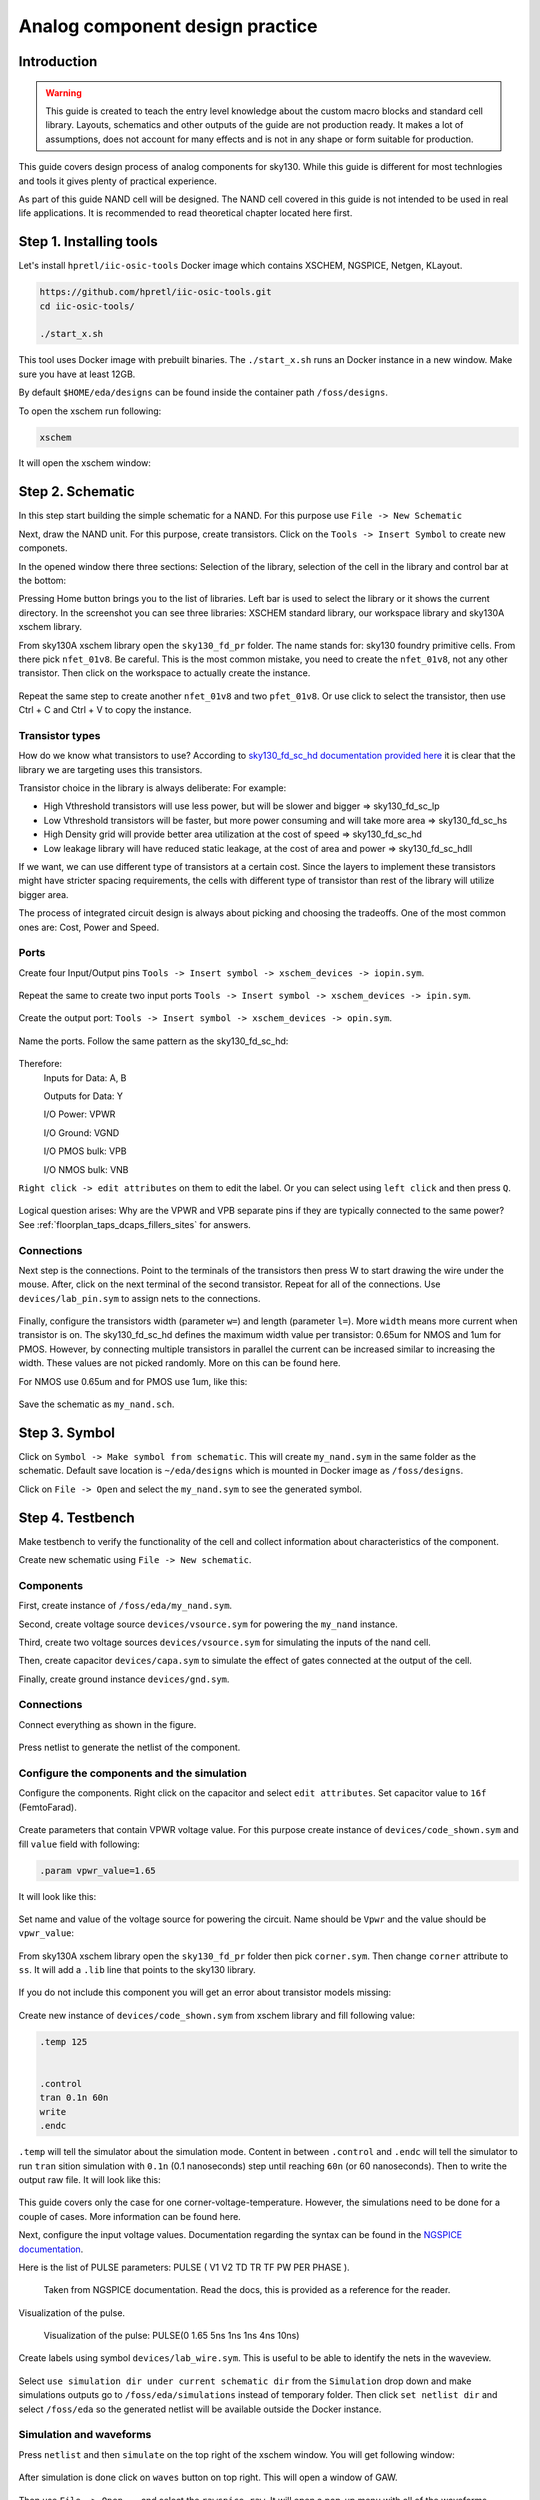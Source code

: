 Analog component design practice
--------------------------------------------------------------------------------
Introduction
^^^^^^^^^^^^^^^

.. warning:: This guide is created to teach the entry level knowledge about the custom macro blocks and standard cell library.
  Layouts, schematics and other outputs of the guide are not production ready.
  It makes a lot of assumptions, does not account for many effects and is not in any shape or form suitable for production.


This guide covers design process of analog components for sky130.
While this guide is different for most technlogies and tools it gives plenty of practical experience.

As part of this guide NAND cell will be designed.
The NAND cell covered in this guide is not intended to be used in real life applications.
It is recommended to read theoretical chapter located here first.

.. todo:: Add link to theoretical

Step 1. Installing tools
^^^^^^^^^^^^^^^
Let's install ``hpretl/iic-osic-tools`` Docker image which contains XSCHEM, NGSPICE, Netgen, KLayout.

.. code-block:: shell

    https://github.com/hpretl/iic-osic-tools.git
    cd iic-osic-tools/

    ./start_x.sh

This tool uses Docker image with prebuilt binaries. The ``./start_x.sh`` runs an Docker instance in a new window.
Make sure you have at least 12GB.

By default ``$HOME/eda/designs`` can be found inside the container path ``/foss/designs``.

To open the xschem run following:

.. code-block:: shell

    xschem

It will open the xschem window:

.. image:: ../_static/analog_flow/xschem_window.png

Step 2. Schematic
^^^^^^^^^^^^^^^^^^^^^^^^^^^^^^^

In this step start building the simple schematic for a NAND. For this purpose use ``File -> New Schematic``

.. image:: ../_static/analog_flow/new_schematic.png

Next, draw the NAND unit. For this purpose, create transistors.
Click on the ``Tools -> Insert Symbol`` to create new componets.

.. image::  ../_static/analog_flow/tools_insert.png

In the opened window there three sections: Selection of the library, selection of the cell in the library and control bar at the bottom:

.. image::  ../_static/analog_flow/choose_symbol_window.png

Pressing Home button brings you to the list of libraries.
Left bar is used to select the library or it shows the current directory.
In the screenshot you can see three libraries: XSCHEM standard library, our workspace library and sky130A xschem library.

From sky130A xschem library open the ``sky130_fd_pr`` folder. The name stands for: sky130 foundry primitive cells.
From there pick ``nfet_01v8``.
Be careful. This is the most common mistake, you need to create the ``nfet_01v8``, not any other transistor.
Then click on the workspace to actually create the instance.

.. figure:: ../_static/analog_flow/nfet_01v8.png

Repeat the same step to create another ``nfet_01v8`` and two ``pfet_01v8``.
Or use click to select the transistor, then use Ctrl + C and Ctrl + V to copy the instance.

.. figure:: ../_static/analog_flow/4_transistors_schematic.png

Transistor types
"""""""""""""""""""""""""""""""""""""""
How do we know what transistors to use?
According to `sky130_fd_sc_hd documentation provided here <https://skywater-pdk.readthedocs.io/en/main/contents/libraries/foundry-provided.html>`_
it is clear that the library we are targeting uses this transistors.

Transistor choice in the library is always deliberate:
For example:

* High Vthreshold transistors will use less power, but will be slower and bigger => sky130_fd_sc_lp
* Low Vthreshold transistors will be faster, but more power consuming and will take more area => sky130_fd_sc_hs
* High Density grid will provide better area utilization at the cost of speed => sky130_fd_sc_hd
* Low leakage library will have reduced static leakage, at the cost of area and power  => sky130_fd_sc_hdll

If we want, we can use different type of transistors at a certain cost.
Since the layers to implement these transistors might have stricter spacing requirements,
the cells with different type of transistor than rest of the library will utilize bigger area.

The process of integrated circuit design is always about picking and choosing the tradeoffs.
One of the most common ones are: Cost, Power and Speed.

Ports
"""""""""""""""""""""""""""""""""""""""

Create four Input/Output pins ``Tools -> Insert symbol -> xschem_devices -> iopin.sym``.

.. figure:: ../_static/analog_flow/my_nand_iopin.png

Repeat the same to create two input ports ``Tools -> Insert symbol -> xschem_devices -> ipin.sym``.

.. figure:: ../_static/analog_flow/my_nand_ipin.png

Create the output port: ``Tools -> Insert symbol -> xschem_devices -> opin.sym``.

.. figure:: ../_static/analog_flow/my_nand_opin.png

Name the ports. Follow the same pattern as the sky130_fd_sc_hd:

.. figure:: ../_static/analog_flow/nand2_spice.png

Therefore:
   Inputs for Data: A, B  

   Outputs for Data: Y  


   I/O Power: VPWR  

   I/O Ground: VGND  

   I/O PMOS bulk: VPB  

   I/O NMOS bulk: VNB  


``Right click -> edit attributes`` on them to edit the label. Or you can select using ``left click`` and then press ``Q``.

.. figure:: ../_static/analog_flow/my_nand_ports.png

Logical question arises: Why are the VPWR and VPB separate pins if they are typically connected to the same power?
See :ref:`floorplan_taps_dcaps_fillers_sites` for answers.

Connections
"""""""""""""""""""""""""""""""""""""""

Next step is the connections.
Point to the terminals of the transistors then press W to start drawing the wire under the mouse.
After, click on the next terminal of the second transistor. Repeat for all of the connections.
Use ``devices/lab_pin.sym`` to assign nets to the connections.

.. figure:: ../_static/analog_flow/my_nand_connections.png

Finally, configure the transistors width (parameter ``w=``) and length (parameter ``l=``). More ``width`` means more current when transistor is on.
The sky130_fd_sc_hd defines the maximum width value per transistor: 0.65um for NMOS and 1um for PMOS.
However, by connecting multiple transistors in parallel the current can be increased similar to increasing the width.
These values are not picked randomly. More on this can be found here.

.. todo:: Add link to more information

For NMOS use 0.65um and for PMOS use 1um, like this:

.. figure:: ../_static/analog_flow/nmos_width.png
.. figure:: ../_static/analog_flow/pmos_width.png

Save the schematic as ``my_nand.sch``.

.. todo:: Upload and link the schematic



Step 3. Symbol
^^^^^^^^^^^^^^^^^^^^^^^^^^^^^^^
Click on ``Symbol -> Make symbol from schematic``. This will create ``my_nand.sym`` in the same folder as the schematic.
Default save location is ``~/eda/designs`` which is mounted in Docker image as ``/foss/designs``.


Click on ``File -> Open`` and select the ``my_nand.sym`` to see the generated symbol.

.. figure:: ../_static/analog_flow/my_nand.sym.png

.. todo:: Upload and link the symbol

Step 4. Testbench
^^^^^^^^^^^^^^^^^^^^^^^^^^^^^^^
Make testbench to verify the functionality of the cell and collect information about characteristics of the component.

Create new schematic using ``File -> New schematic``.

Components
"""""""""""""""""""""""""""""""""""""""

First, create instance of ``/foss/eda/my_nand.sym``.

Second, create voltage source ``devices/vsource.sym`` for powering the ``my_nand`` instance. 

Third, create two voltage sources ``devices/vsource.sym`` for simulating the inputs of the nand cell.

Then, create capacitor ``devices/capa.sym`` to simulate the effect of gates connected at the output of the cell.

Finally, create ground instance ``devices/gnd.sym``.

.. figure:: ../_static/analog_flow/my_nand_tb_components.png


Connections
"""""""""""""""""""""""""""""""""""""""
Connect everything as shown in the figure.

.. figure:: ../_static/analog_flow/my_nand_tb_connections.png

Press netlist to generate the netlist of the component.

Configure the components and the simulation
"""""""""""""""""""""""""""""""""""""""
Configure the components.
Right click on the capacitor and select ``edit attributes``. Set capacitor value to ``16f`` (FemtoFarad).

.. figure:: ../_static/analog_flow/my_nand_cap_load.png

Create parameters that contain VPWR voltage value. For this purpose create instance of ``devices/code_shown.sym`` and fill  ``value`` field with following:

.. code-block::

  .param vpwr_value=1.65

It will look like this:

.. figure:: ../_static/analog_flow/vpwr_value.png

Set name and value of the voltage source for powering the circuit. Name should be ``Vpwr`` and the value should be ``vpwr_value``:

.. figure:: ../_static/analog_flow/vpwr_vsource.png

From sky130A xschem library open the ``sky130_fd_pr`` folder then pick ``corner.sym``. Then change ``corner`` attribute to ``ss``.
It will add a ``.lib`` line that points to the sky130 library. 

.. figure:: ../_static/analog_flow/corner_ss.png

If you do not include this component you will get an error about transistor models missing:

.. figure:: ../_static/analog_flow/model_not_found_error.png

Create new instance of ``devices/code_shown.sym`` from xschem library and fill following value:


.. code-block::

  .temp 125


  .control
  tran 0.1n 60n
  write
  .endc


``.temp`` will tell the simulator about the simulation mode.
Content in between ``.control`` and ``.endc`` will tell the simulator to run ``tran`` sition simulation with ``0.1n`` (0.1 nanoseconds) step
until reaching ``60n`` (or 60 nanoseconds). Then to write the output raw file. It will look like this:

.. figure:: ../_static/analog_flow/temp_tran.png

This guide covers only the case for one corner-voltage-temperature.
However, the simulations need to be done for a couple of cases. More information can be found here.

.. todo:: Add link about more information

Next, configure the input voltage values. Documentation regarding the syntax can be found in the `NGSPICE documentation <https://ngspice.sourceforge.io/docs.html>`_.

Here is the list of PULSE parameters: PULSE ( V1 V2 TD TR TF PW PER PHASE ).

.. figure:: ../_static/analog_flow/PULSE.png

  Taken from NGSPICE documentation. Read the docs, this is provided as a reference for the reader.

Visualization of the pulse.

.. figure:: ../_static/analog_flow/nand_input_waveview_1.png

  Visualization of the pulse: PULSE(0 1.65 5ns 1ns 1ns 4ns 10ns)


Create labels using symbol ``devices/lab_wire.sym``. This is useful to be able to identify the nets in the waveview.

.. figure:: ../_static/analog_flow/lab_wire.png

Select ``use simulation dir under current schematic dir`` from the ``Simulation`` drop down and make simulations outputs go to ``/foss/eda/simulations`` instead of temporary folder.
Then click ``set netlist dir`` and select ``/foss/eda`` so the generated netlist will be available outside the Docker instance.

.. figure:: ../_static/analog_flow/simulation_netlist_dir.png


Simulation and waveforms
"""""""""""""""""""""""""""""""""""""""

Press ``netlist`` and then ``simulate`` on the top right of the xschem window. You will get following window:

.. figure:: ../_static/analog_flow/successful_simulation.png

After simulation is done click on ``waves`` button on top right. This will open a window of GAW.

.. figure:: ../_static/analog_flow/gaw.png

Then use ``File -> Open...`` and select the ``rawspice.raw``. It will open a pop-up menu with all of the waveforms.

.. figure:: ../_static/analog_flow/gaw_rawspice.raw.png

Drag and drop waveviews named ``v(a)``, ``v(b)``, ``v(y)`` from the pop-up menu
into the black areas where typically the waveforms are located.

.. figure:: ../_static/analog_flow/nand2_gaw.png

If you drag it to incorrect location you will get message similar to below:

.. figure:: ../_static/analog_flow/gaw_droped_to_wrong_place_error.png

Measurements
"""""""""""""""""""""""""""""""""""""""
When collecting characteristics it is common to automate measurements of different parameters.
For this purpose SPICE proposes ``.measure`` command.
More information about this command can be found in `NGSPICE documentation <https://ngspice.sourceforge.io/docs.html>`_.

Create a new instance of ``devices/code_shown.sym``. Then add following code in the value field:


.. code-block::

  .meas tran rise_time TRIG v(y) VAL=vpwr_value*0.1 RISE=LAST TARG v(y) VAL=vpwr_value*0.9 RISE=last

The measurement above measures the time between trigger (trig) and second trigger (targ).
Trigger is set for condition when ``v(y) == vpwr_value*0.1`` on the first rising edge
and the second trigger is set to ``v(y) == vpwr_value*0.9`` on the first rising edge.

The ``rise_time`` is about ``450ps`` as can be seen in the measurement results:

.. figure:: ../_static/analog_flow/measure_rise_ngspice.png

For visualization purposes only, verify the measurements according to the waveview:

.. figure:: ../_static/analog_flow/measure_rise.png

Press netlist one last time to generate the netlist that will be used in next section.

Characterization needs to account for different transition cases depending on input transitions.
This is caused by the fact that some transistors are connected in parallel.
Transistors in parallel can conduct at the same time.
As a result, the resistance is much lower compared to the case when only one transistor conducts.
Therefore when measuring the transition time the resulting transition can be much faster.
Characterization process needs to take into the account this property. This falls outside the scope of this guide.

.. figure:: ../_static/analog_flow/parallel_transistors.png

The schematic, symbol and testbench can be found in ``docs/_static/analog_flow_files``

Troubleshooting
"""""""""""""""""""""""""""""""""""""""
.. todo:: Add troubleshooting PDK issues
.. todo:: Add troubleshooting Symbol path issues


Step 5. Layout
^^^^^^^^^^^^^^^

Open the KLayout using following command:

.. code-block::

  # Stil running inside hpretl/iic-osic-tools Docker Image
  # Move to the directory that will contain our layout
  cd /foss/designs

  # Copy the library GDS to use as reference
  cp $PDK_ROOT/sky130A/libs.ref/sky130_fd_sc_hd/gds/sky130_fd_sc_hd.gds my_nand.gds

  # Open the layout with KLayout
  klayout -e -nn $PDK_ROOT/sky130A/libs.tech/klayout/sky130A.lyt -l $PDK_ROOT/sky130A/libs.tech/klayout/sky130A.lyp my_nand.gds

If you got SEGFAULT error, then you accidently ran the KLayout from Ubuntu repositories.
If you don't have sky130A or sky130B at the technologies button, then you made a mistake in the command.

If you did everything correctly then following window will be visible:

.. figure:: ../_static/analog_flow/klayout_window.png

Open the inv_1 cell to analyze the cell. For this purpose, right click on ``sky130_fd_sc_hd__inv_1`` and click on ``Show As New Top``.

.. figure:: ../_static/analog_flow/klayout_show_as_new_top.png

Understanding layout layers and mask relationship
""""""""""""""""""""""""""""""""""""""""""""""""""""""""""""""""""""""""""""""""
This part of the guide helps to understand the layers and understand the structure of standard cell.

Right click on the layer in right section called layers and select ``Hide All``.

.. figure:: ../_static/analog_flow/manufacturing/manufacturing_1.png

Step 1. The integrated circuit starts with the silicon wafer.

Step 2. Silicone oxide is formed on top of the wafer.

Step 3. Then photoresist is placed on top of the wafer.

Step 4. Mask corresponding to inversion of layer ``nwell.drawing`` is used to project light on the photoresist.

The mask for our cell looks like the below picture. Two layers are visible. ``nwell.drawing`` and ``OUTLINE`` for visualization of relative location.

.. figure:: ../_static/analog_flow/manufacturing/inv_1_nwell.png

Step 5. Photoresist that UV rays are projected on is removed.

Step 6. Etching solution of hydrofluoric acid is applired to remove the SiO2 oxide.

Step 7. Photoresist is removed.

Step 8. The n-type impurities of group 15 element like Arsenic are diffused into the substrate through the exposed window thus forming an N-well.

Step 9. SiO2 is removed.

.. figure:: ../_static/analog_flow/manufacturing/manufacturing_2.png

Step 10. Thin gate oxide is formed and polysilicon is placed using metal deposition.

Step 11. Polysilicon and oxide is removed using masks of the ``poly.drawing`` layer.

.. figure:: ../_static/analog_flow/manufacturing/inv_1_poly.png
  :scale: 50%


Step 12. New oxide protection layer is formed.

.. figure:: ../_static/analog_flow/manufacturing/manufacturing_2.png

Step 13. Oxide layer is removed in locations that match logical AND of ``ndsm.drawing`` and ``diff.drawing``.

.. figure:: ../_static/analog_flow/manufacturing/inv_1_nsdm_diff.png
  :scale: 50%

Step 14. Diffusion is used to form n+ diffusions.

Step 15. Oxide is removed.

Step 16. Steps 12-15 are repeated for layers ``psdm.drawing`` and ``diff.drawing``.

.. figure:: ../_static/analog_flow/manufacturing/inv_1_psdm_diff.png
  :scale: 50%

Step 17. New Oxide layer is formed.

.. figure:: ../_static/analog_flow/manufacturing/manufacturing_3.png

Step 18. Oxide is removed in locations that match ``licon1.drawing``.
A layer of metal that is used to connect the diffusions and gates to metal layer on top.
In this case ``li1.drawing``.

Step 19. ``licon1`` is created using chemical disposition.

Step 20. Excess metal is removed.

.. figure:: ../_static/analog_flow/manufacturing/manufacturing_3.png

Step 21. Another layer of oxide is formed.

Step 22. Oxide is removed in locations that matched ``li1.drawing``.

Step 23. Metal is added.

Steps 17 to 23 are repeated to form ``mcon`` and ``met1``, ``via1`` and ``met2``, so on until ``via4`` and ``met5``.
Additionally a via layer for connecting to top level pads and pads themselves.
However, the sky130 OpenMPW tapeouts from MPW1 to MPW7 do not allow custom bumps, therefore they are not covered in this guide.

For the purpose of simplicity the deep nwell section is not covered here. It is known to confuse people.


Then remove the cells that will not be part of our library.
The only reason it is recommended to copy existing cell,
because some of the layers need to have exact locations and distance from the end of the cell.

References:

* `The Fabrication Process of CMOS Transistor from elprocus <https://www.elprocus.com/the-fabrication-process-of-cmos-transistor/>`_


Understanding layout layers and mask relationship
""""""""""""""""""""""""""""""""""""""""""""""""""""""""""""""""""""""""""""""""

There is additional ``.drawing`` layers like ``hvtp.drawing`` which is used to convert ``pfet_01v8`` transistors to ``pfet_01v8_hvt``.
As mentioned above the PMOS in sky130_fd_sc_hd needs to be the hvt variant, therefore ``hvtp`` layer needs to be placed on top of the PMOS.

.. figure:: ../_static/analog_flow/manufacturing/hvtp.png

There is additional layers that have no meaning in the manufacturing.
However, tools use this layers to find different characteristics of the component, like pin locations, pin names and more.

While ``.drawing`` layers carry meaning for the manufacturing there are additonal layers ``.pin`` and ``.label``.
``.label`` is text only layer that can be used to name pins of the components, while ``.pin`` specifies exact locations of the pins.

.. figure:: ../_static/analog_flow/manufacturing/nwell_pin.png
  :scale: 50%

  (Clickable) ``nwell.pin`` and ``nwell.label`` used to create the net and port of the component named ``VBP``

.. figure:: ../_static/analog_flow/manufacturing/psub_pin.png
  :scale: 50%

  (Clickable) ``pwell.pin`` and ``pwell.label`` used to create the net and port of the component named ``VBN``.
  Again, as stated above. Everything that is not ``nwell.drawing`` is ``pwell`` (also referred as ``psub``)


.. figure:: ../_static/analog_flow/manufacturing/licon_pin.png
  :scale: 50%

  (Clickable) ``li1.pin`` and ``li1.label`` used to create the nets and ports of the component named ``A`` and ``Y``

.. figure:: ../_static/analog_flow/manufacturing/met1_pin.png
  :scale: 50%

  (Clickable) ``met1.pin`` and ``met1.label`` used to create the nets and ports of the component named ``VPWR`` and ``VGND``

Magic VLSI and other tools will know to name the ports in the spice netlist accroding to the names specified in ``.label`` layers when doing device extraction in LVS and PEX.
If you do not specify them, then the SPICE ports will have different names.
Generated abstracts will be missing pins, therefore all of the automatic tools will missbehave.
LVS will not pass, PEX will not simulate properly, OpenLane router will not know where to connect to the cell, etc.

Creating base cell from existing one
""""""""""""""""""""""""""""""""""""""""""""""""""""""""""""""""""""""""""""""""
Create the base cell. Take any cell with 3 sited width. For this guide ``sky130_fd_sc_hd__nor2_1`` was chosen.

Left click on ``sky130_fd_sc_hd__nor2_1`` and then use `Ctrl + C` and `Ctrl + V` to create a duplicate. Right click on newly created cell and click on ``Show As New Top``.

.. figure:: ../_static/analog_flow/layout/duplicate_open.png

Right click on the new cell and then click on ``Rename cell``. Rename the new cell to ``sky130_fd_sc_hd__my_nand``.



.. todo:: Add opening the KLayout quarter
.. todo:: Add copying the cell
.. todo:: Add removing everything but the power rails and NWELL/PSDM/NSDM
.. todo:: Add drawing new shapes.
.. todo:: Add the final result




.. todo:: PEX

load <cellname>
flatten my_flat_cell
load my_flat_cell
extract do local
extract all
ext2sim labels on
ext2sim
extresist tolerance 10
extresist
ext2spice lvs
ext2spice cthresh 0
ext2spice extresist on
ext2spice